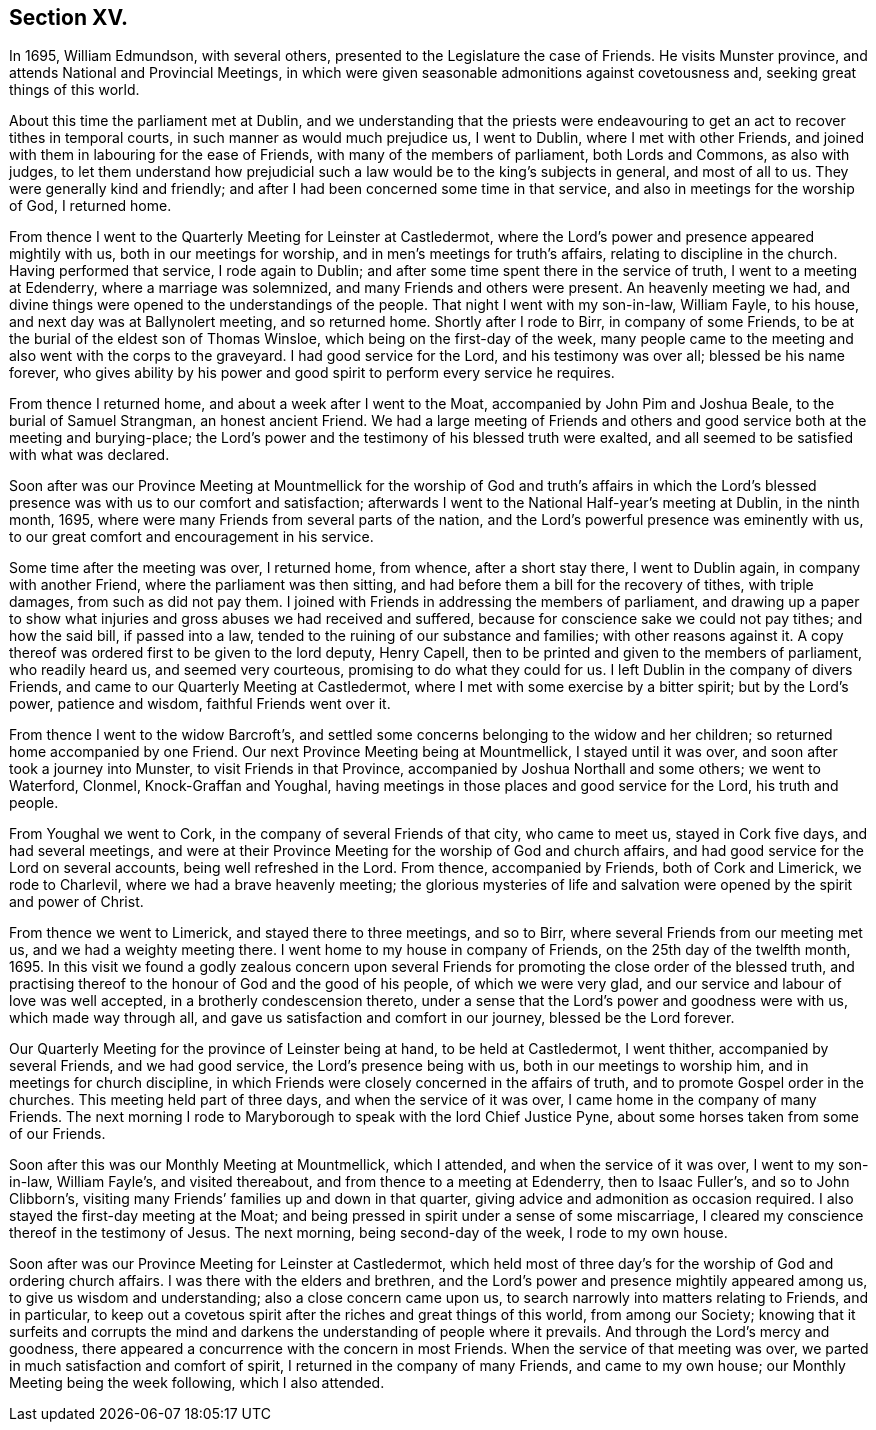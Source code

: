 == Section XV.

In 1695, William Edmundson, with several others,
presented to the Legislature the case of Friends.
He visits Munster province, and attends National and Provincial Meetings,
in which were given seasonable admonitions against covetousness and,
seeking great things of this world.

About this time the parliament met at Dublin,
and we understanding that the priests were endeavouring
to get an act to recover tithes in temporal courts,
in such manner as would much prejudice us, I went to Dublin,
where I met with other Friends,
and joined with them in labouring for the ease of Friends,
with many of the members of parliament, both Lords and Commons, as also with judges,
to let them understand how prejudicial such a law
would be to the king`'s subjects in general,
and most of all to us.
They were generally kind and friendly;
and after I had been concerned some time in that service,
and also in meetings for the worship of God, I returned home.

From thence I went to the Quarterly Meeting for Leinster at Castledermot,
where the Lord`'s power and presence appeared mightily with us,
both in our meetings for worship, and in men`'s meetings for truth`'s affairs,
relating to discipline in the church.
Having performed that service, I rode again to Dublin;
and after some time spent there in the service of truth,
I went to a meeting at Edenderry, where a marriage was solemnized,
and many Friends and others were present.
An heavenly meeting we had,
and divine things were opened to the understandings of the people.
That night I went with my son-in-law, William Fayle, to his house,
and next day was at Ballynolert meeting, and so returned home.
Shortly after I rode to Birr, in company of some Friends,
to be at the burial of the eldest son of Thomas Winsloe,
which being on the first-day of the week,
many people came to the meeting and also went with the corps to the graveyard.
I had good service for the Lord, and his testimony was over all;
blessed be his name forever,
who gives ability by his power and good spirit to perform every service he requires.

From thence I returned home, and about a week after I went to the Moat,
accompanied by John Pim and Joshua Beale, to the burial of Samuel Strangman,
an honest ancient Friend.
We had a large meeting of Friends and others and
good service both at the meeting and burying-place;
the Lord`'s power and the testimony of his blessed truth were exalted,
and all seemed to be satisfied with what was declared.

Soon after was our Province Meeting at Mountmellick for the worship of God and truth`'s
affairs in which the Lord`'s blessed presence was with us to our comfort and satisfaction;
afterwards I went to the National Half-year`'s meeting at Dublin, in the ninth month,
1695, where were many Friends from several parts of the nation,
and the Lord`'s powerful presence was eminently with us,
to our great comfort and encouragement in his service.

Some time after the meeting was over, I returned home, from whence,
after a short stay there, I went to Dublin again, in company with another Friend,
where the parliament was then sitting,
and had before them a bill for the recovery of tithes, with triple damages,
from such as did not pay them.
I joined with Friends in addressing the members of parliament,
and drawing up a paper to show what injuries and gross abuses we had received and suffered,
because for conscience sake we could not pay tithes; and how the said bill,
if passed into a law, tended to the ruining of our substance and families;
with other reasons against it.
A copy thereof was ordered first to be given to the lord deputy, Henry Capell,
then to be printed and given to the members of parliament, who readily heard us,
and seemed very courteous, promising to do what they could for us.
I left Dublin in the company of divers Friends,
and came to our Quarterly Meeting at Castledermot,
where I met with some exercise by a bitter spirit; but by the Lord`'s power,
patience and wisdom, faithful Friends went over it.

From thence I went to the widow Barcroft`'s,
and settled some concerns belonging to the widow and her children;
so returned home accompanied by one Friend.
Our next Province Meeting being at Mountmellick, I stayed until it was over,
and soon after took a journey into Munster, to visit Friends in that Province,
accompanied by Joshua Northall and some others; we went to Waterford, Clonmel,
Knock-Graffan and Youghal, having meetings in those places and good service for the Lord,
his truth and people.

From Youghal we went to Cork, in the company of several Friends of that city,
who came to meet us, stayed in Cork five days, and had several meetings,
and were at their Province Meeting for the worship of God and church affairs,
and had good service for the Lord on several accounts, being well refreshed in the Lord.
From thence, accompanied by Friends, both of Cork and Limerick, we rode to Charlevil,
where we had a brave heavenly meeting;
the glorious mysteries of life and salvation were
opened by the spirit and power of Christ.

From thence we went to Limerick, and stayed there to three meetings, and so to Birr,
where several Friends from our meeting met us, and we had a weighty meeting there.
I went home to my house in company of Friends, on the 25th day of the twelfth month, 1695.
In this visit we found a godly zealous concern upon several
Friends for promoting the close order of the blessed truth,
and practising thereof to the honour of God and the good of his people,
of which we were very glad, and our service and labour of love was well accepted,
in a brotherly condescension thereto,
under a sense that the Lord`'s power and goodness were with us,
which made way through all, and gave us satisfaction and comfort in our journey,
blessed be the Lord forever.

Our Quarterly Meeting for the province of Leinster being at hand,
to be held at Castledermot, I went thither, accompanied by several Friends,
and we had good service, the Lord`'s presence being with us,
both in our meetings to worship him, and in meetings for church discipline,
in which Friends were closely concerned in the affairs of truth,
and to promote Gospel order in the churches.
This meeting held part of three days, and when the service of it was over,
I came home in the company of many Friends.
The next morning I rode to Maryborough to speak with the lord Chief Justice Pyne,
about some horses taken from some of our Friends.

Soon after this was our Monthly Meeting at Mountmellick, which I attended,
and when the service of it was over, I went to my son-in-law, William Fayle`'s,
and visited thereabout, and from thence to a meeting at Edenderry,
then to Isaac Fuller`'s, and so to John Clibborn`'s,
visiting many Friends`' families up and down in that quarter,
giving advice and admonition as occasion required.
I also stayed the first-day meeting at the Moat;
and being pressed in spirit under a sense of some miscarriage,
I cleared my conscience thereof in the testimony of Jesus.
The next morning, being second-day of the week, I rode to my own house.

Soon after was our Province Meeting for Leinster at Castledermot,
which held most of three day`'s for the worship of God and ordering church affairs.
I was there with the elders and brethren,
and the Lord`'s power and presence mightily appeared among us,
to give us wisdom and understanding; also a close concern came upon us,
to search narrowly into matters relating to Friends, and in particular,
to keep out a covetous spirit after the riches and great things of this world,
from among our Society;
knowing that it surfeits and corrupts the mind and
darkens the understanding of people where it prevails.
And through the Lord`'s mercy and goodness,
there appeared a concurrence with the concern in most Friends.
When the service of that meeting was over,
we parted in much satisfaction and comfort of spirit,
I returned in the company of many Friends, and came to my own house;
our Monthly Meeting being the week following, which I also attended.
